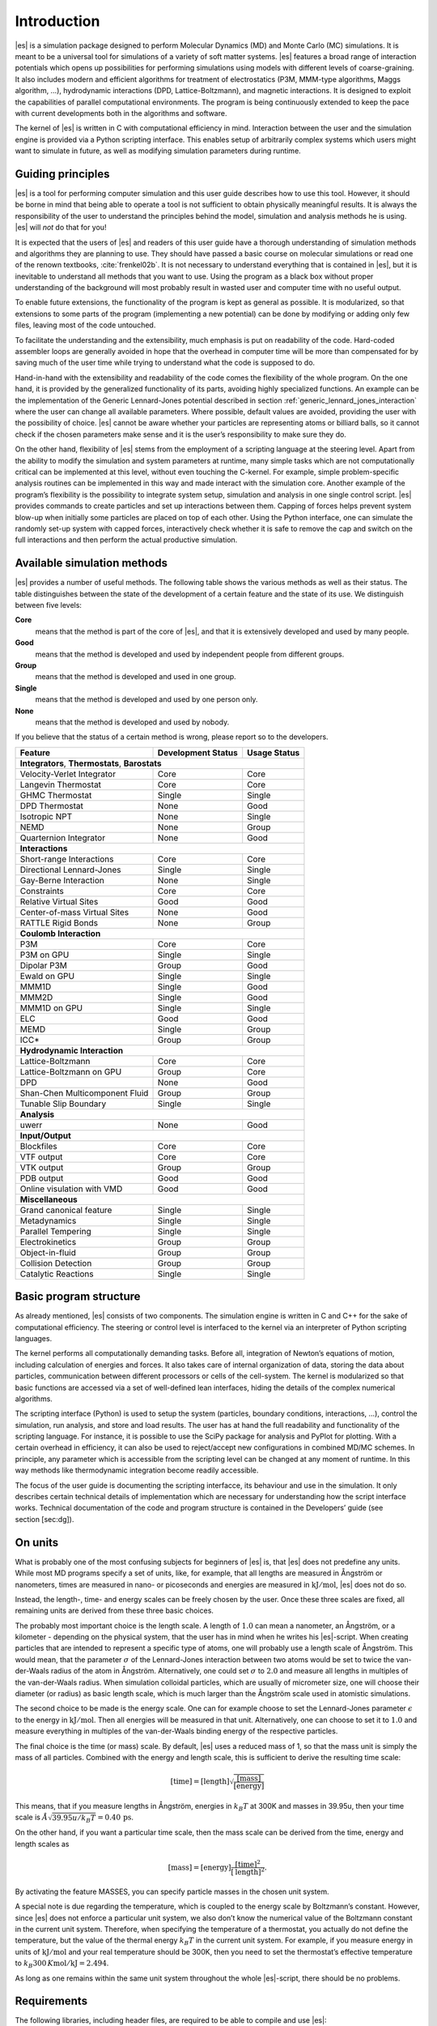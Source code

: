 .. _introduction:

Introduction
============

|es| is a simulation package designed to perform Molecular Dynamics (MD) and
Monte Carlo (MC) simulations. It is meant to be a universal tool for
simulations of a variety of soft matter systems. |es| features a broad range
of interaction potentials which opens up possibilities for performing
simulations using models with different levels of coarse-graining. It
also includes modern and efficient algorithms for treatment of
electrostatics (P3M, MMM-type algorithms, Maggs algorithm, …),
hydrodynamic interactions (DPD, Lattice-Boltzmann), and magnetic
interactions. It is designed to exploit the capabilities of parallel
computational environments. The program is being continuously extended
to keep the pace with current developments both in the algorithms and
software.

The kernel of |es| is written in C with computational efficiency in mind.
Interaction between the user and the simulation engine is provided via a
Python scripting interface. This enables setup of arbitrarily complex
systems which users might want to simulate in future, as well as
modifying simulation parameters during runtime.

.. _Guiding principles:

Guiding principles
------------------

|es| is a tool for performing computer simulation and this user guide
describes how to use this tool. However, it should be borne in mind that
being able to operate a tool is not sufficient to obtain physically
meaningful results. It is always the responsibility of the user to
understand the principles behind the model, simulation and analysis
methods he is using. |es| will *not* do that for you!

It is expected that the users of |es| and readers of this user guide have a
thorough understanding of simulation methods and algorithms they are
planning to use. They should have passed a basic course on molecular
simulations or read one of the renown textbooks,
:cite:`frenkel02b`. It is not necessary to understand
everything that is contained in |es|, but it is inevitable to understand all
methods that you want to use. Using the program as a black box without
proper understanding of the background will most probably result in
wasted user and computer time with no useful output.

To enable future extensions, the functionality of the program is kept as
general as possible. It is modularized, so that extensions to some parts
of the program (implementing a new potential) can be done by modifying
or adding only few files, leaving most of the code untouched.

To facilitate the understanding and the extensibility, much emphasis is
put on readability of the code. Hard-coded assembler loops are generally
avoided in hope that the overhead in computer time will be more than
compensated for by saving much of the user time while trying to
understand what the code is supposed to do.

Hand-in-hand with the extensibility and readability of the code comes the
flexibility of the whole program. On the one hand, it is provided by the
generalized functionality of its parts, avoiding highly specialized functions.
An example can be the implementation of the Generic Lennard-Jones potential
described in section :ref:`generic_lennard_jones_interaction` where the user
can change all available parameters. Where possible, default values are
avoided, providing the user with the possibility of choice.  |es| cannot be
aware whether your particles are representing atoms or billiard balls, so it
cannot check if the chosen parameters make sense and it is the user’s
responsibility to make sure they do.

On the other hand, flexibility of |es| stems from the employment of a
scripting language at the steering level. Apart from the ability to
modify the simulation and system parameters at runtime, many simple
tasks which are not computationally critical can be implemented at this
level, without even touching the C-kernel. For example, simple
problem-specific analysis routines can be implemented in this way and
made interact with the simulation core. Another example of the program’s
flexibility is the possibility to integrate system setup, simulation and
analysis in one single control script. |es| provides commands to create
particles and set up interactions between them. Capping of forces helps
prevent system blow-up when initially some particles are placed on top
of each other. Using the Python interface, one can simulate the randomly
set-up system with capped forces, interactively check whether it is safe
to remove the cap and switch on the full interactions and then perform
the actual productive simulation.

.. _Available simulation methods:

Available simulation methods
----------------------------

|es| provides a number of useful methods. The following table shows the
various methods as well as their status. The table distinguishes between
the state of the development of a certain feature and the state of its
use. We distinguish between five levels:

**Core**
    means that the method is part of the core of |es|, and that it is
    extensively developed and used by many people.

**Good**
    means that the method is developed and used by independent people
    from different groups.

**Group**
    means that the method is developed and used in one group.

**Single**
    means that the method is developed and used by one person only.

**None**
    means that the method is developed and used by nobody.

If you believe that the status of a certain method is wrong, please
report so to the developers.

.. tabularcolumns:: |c|c|c|

+--------------------------------+------------------------+------------------+
| **Feature**                    | **Development Status** | **Usage Status** |
+================================+========================+==================+
|             **Integrators**, **Thermostats**, **Barostats**                |
+--------------------------------+------------------------+------------------+
| Velocity-Verlet Integrator     | Core                   | Core             |
+--------------------------------+------------------------+------------------+
| Langevin Thermostat            | Core                   | Core             |
+--------------------------------+------------------------+------------------+
| GHMC Thermostat                | Single                 | Single           |
+--------------------------------+------------------------+------------------+
| DPD Thermostat                 | None                   | Good             |
+--------------------------------+------------------------+------------------+
| Isotropic NPT                  | None                   | Single           |
+--------------------------------+------------------------+------------------+
| NEMD                           | None                   | Group            |
+--------------------------------+------------------------+------------------+
| Quarternion Integrator         | None                   | Good             |
+--------------------------------+------------------------+------------------+
|                                **Interactions**                            |
+--------------------------------+------------------------+------------------+
| Short-range Interactions       | Core                   | Core             |
+--------------------------------+------------------------+------------------+
| Directional Lennard-Jones      | Single                 | Single           |
+--------------------------------+------------------------+------------------+
| Gay-Berne Interaction          | None                   | Single           |
+--------------------------------+------------------------+------------------+
| Constraints                    | Core                   | Core             |
+--------------------------------+------------------------+------------------+
| Relative Virtual Sites         | Good                   | Good             |
+--------------------------------+------------------------+------------------+
| Center-of-mass Virtual Sites   | None                   | Good             |
+--------------------------------+------------------------+------------------+
| RATTLE Rigid Bonds             | None                   | Group            |
+--------------------------------+------------------------+------------------+
|                              **Coulomb Interaction**                       |
+--------------------------------+------------------------+------------------+
| P3M                            | Core                   | Core             |
+--------------------------------+------------------------+------------------+
| P3M on GPU                     | Single                 | Single           |
+--------------------------------+------------------------+------------------+
| Dipolar P3M                    | Group                  | Good             |
+--------------------------------+------------------------+------------------+
| Ewald on GPU                   | Single                 | Single           |
+--------------------------------+------------------------+------------------+
| MMM1D                          | Single                 | Good             |
+--------------------------------+------------------------+------------------+
| MMM2D                          | Single                 | Good             |
+--------------------------------+------------------------+------------------+
| MMM1D on GPU                   | Single                 | Single           |
+--------------------------------+------------------------+------------------+
| ELC                            | Good                   | Good             |
+--------------------------------+------------------------+------------------+
| MEMD                           | Single                 | Group            |
+--------------------------------+------------------------+------------------+
| ICC*                           | Group                  | Group            |
+--------------------------------+------------------------+------------------+
|                         **Hydrodynamic Interaction**                       |
+--------------------------------+------------------------+------------------+
| Lattice-Boltzmann              | Core                   | Core             |
+--------------------------------+------------------------+------------------+
| Lattice-Boltzmann on GPU       | Group                  | Core             |
+--------------------------------+------------------------+------------------+
| DPD                            | None                   | Good             |
+--------------------------------+------------------------+------------------+
| Shan-Chen Multicomponent Fluid | Group                  | Group            |
+--------------------------------+------------------------+------------------+
| Tunable Slip Boundary          | Single                 | Single           |
+--------------------------------+------------------------+------------------+
|                             **Analysis**                                   |
+--------------------------------+------------------------+------------------+
| uwerr                          | None                   | Good             |
+--------------------------------+------------------------+------------------+
|                              **Input/Output**                              |
+--------------------------------+------------------------+------------------+
| Blockfiles                     | Core                   | Core             |
+--------------------------------+------------------------+------------------+
| VTF output                     | Core                   | Core             |
+--------------------------------+------------------------+------------------+
| VTK output                     | Group                  | Group            |
+--------------------------------+------------------------+------------------+
| PDB output                     | Good                   | Good             |
+--------------------------------+------------------------+------------------+
| Online visulation with VMD     | Good                   | Good             |
+--------------------------------+------------------------+------------------+
|                               **Miscellaneous**                            |
+--------------------------------+------------------------+------------------+
| Grand canonical feature        | Single                 | Single           |
+--------------------------------+------------------------+------------------+
| Metadynamics                   | Single                 | Single           |
+--------------------------------+------------------------+------------------+
| Parallel Tempering             | Single                 | Single           |
+--------------------------------+------------------------+------------------+
| Electrokinetics                | Group                  | Group            |
+--------------------------------+------------------------+------------------+
| Object-in-fluid                | Group                  | Group            |
+--------------------------------+------------------------+------------------+
| Collision Detection            | Group                  | Group            |
+--------------------------------+------------------------+------------------+
| Catalytic Reactions            | Single                 | Single           |
+--------------------------------+------------------------+------------------+
.. _Basic program structure:

Basic program structure
-----------------------

As already mentioned, |es| consists of two components. The simulation engine
is written in C and C++ for the sake of computational efficiency. The
steering or control level is interfaced to the kernel via an interpreter
of Python scripting languages.

The kernel performs all computationally demanding tasks. Before all,
integration of Newton’s equations of motion, including calculation of
energies and forces. It also takes care of internal organization of
data, storing the data about particles, communication between different
processors or cells of the cell-system. The kernel is modularized so
that basic functions are accessed via a set of well-defined lean
interfaces, hiding the details of the complex numerical algorithms.

The scripting interface (Python) is used to setup the system
(particles, boundary conditions, interactions, ...), control the
simulation, run analysis, and store and load results. The user has at
hand the full readability and functionality of the scripting language.
For instance, it is possible to use the SciPy package for analysis and
PyPlot for plotting. With a certain overhead in efficiency, it can also
be used to reject/accept new configurations in combined MD/MC schemes.
In principle, any parameter which is accessible from the scripting level
can be changed at any moment of runtime. In this way methods like
thermodynamic integration become readily accessible.

The focus of the user guide is documenting the scripting interfacce, its
behaviour and use in the simulation. It only describes certain technical
details of implementation which are necessary for understanding how the
script interface works. Technical documentation of the code and program
structure is contained in the Developers’ guide (see section [sec:dg]).

.. _On units:

On units
--------

What is probably one of the most confusing subjects for beginners of |es| is,
that |es| does not predefine any units. While most MD programs specify a set
of units, like, for example, that all lengths are measured in Ångström
or nanometers, times are measured in nano- or picoseconds and energies
are measured in :math:`\mathrm{kJ/mol}`, |es| does not do so.

Instead, the length-, time- and energy scales can be freely chosen by
the user. Once these three scales are fixed, all remaining units are
derived from these three basic choices.

The probably most important choice is the length scale. A length of
:math:`1.0` can mean a nanometer, an Ångström, or a kilometer -
depending on the physical system, that the user has in mind when he
writes his |es|-script. When creating particles that are intended to
represent a specific type of atoms, one will probably use a length scale
of Ångström. This would mean, that the parameter :math:`\sigma` of the
Lennard-Jones interaction between two atoms would be set to twice the
van-der-Waals radius of the atom in Ångström. Alternatively, one could
set :math:`\sigma` to :math:`2.0` and measure all lengths in multiples
of the van-der-Waals radius. When simulation colloidal particles, which
are usually of micrometer size, one will choose their diameter (or
radius) as basic length scale, which is much larger than the Ångström
scale used in atomistic simulations.

The second choice to be made is the energy scale. One can for example
choose to set the Lennard-Jones parameter :math:`\epsilon` to the energy
in :math:`\mathrm{kJ/mol}`. Then all energies will be measured in that
unit. Alternatively, one can choose to set it to :math:`1.0` and measure
everything in multiples of the van-der-Waals binding energy of the
respective particles.

The final choice is the time (or mass) scale. By default, |es| uses a reduced
mass of 1, so that the mass unit is simply the mass of all particles.
Combined with the energy and length scale, this is sufficient to derive
the resulting time scale:

.. math:: 

    [\mathrm{time}] = [\mathrm{length}]\sqrt{\frac{[\mathrm{mass}]}{[\mathrm{energy}]}}

This means, that if you measure lengths in Ångström, energies in
:math:`k_B T` at 300K and masses in 39.95u, then your time scale is
:math:`\mathring{A} \sqrt{39.95u / k_B T} = 0.40\,\mathrm{ps}`.

On the other hand, if you want a particular time scale, then the mass
scale can be derived from the time, energy and length scales as

.. math:: 

    [\mathrm{mass}] = [\mathrm{energy}]\frac{[\mathrm{time}]^2}{[\mathrm{length}]^2}.

By activating the feature MASSES, you can specify particle masses in
the chosen unit system.

A special note is due regarding the temperature, which is coupled to the
energy scale by Boltzmann’s constant. However, since |es| does not enforce a
particular unit system, we also don’t know the numerical value of the
Boltzmann constant in the current unit system. Therefore, when
specifying the temperature of a thermostat, you actually do not define
the temperature, but the value of the thermal energy :math:`k_B T` in
the current unit system. For example, if you measure energy in units of
:math:`\mathrm{kJ/mol}` and your real temperature should be 300K, then
you need to set the thermostat’s effective temperature to
:math:`k_B 300\, K \mathrm{mol / kJ} = 2.494`.

As long as one remains within the same unit system throughout the whole
|es|-script, there should be no problems.


.. _Requirements:

Requirements
------------

The following libraries, including header files, are required to be able
to compile and use |es|:

Boost
    A number of advanced C++ features used by |es| is provided by Boost.

FFTW
    For some algorithms (P:math:`^3`\ M), |es| needs the FFTW library
    version 3 or later  [1]_ for Fourier transforms, including header
    files.

MPI
    Because |es| is parallelized with MPI, you need a working MPI
    environment that implements the MPI standard version 1.2.

Python
    |es|'s main user interface is via the Python scripting interface.

.. Iinstalling Requirements on ubuntu:

Installing Requirements on Ubuntu 16.04 LTS
~~~~~~~~~~~~~~~~~~~~~~~~~~~~~~~~~~~~~~~~~~~

To make ESPResSo run on Ubuntu 16.04 LTS, its dependencies can be
installed with:

.. code-block:: bash

    sudo apt install build-essential cmake cython python-numpy \
    libboost-all-dev openmpi-common

Optionally the ccmake utility can be installed for easier configuration:

.. code-block:: bash

    $ sudo apt install cmake-curses-gui


.. _Installing Requirements on Mac OS X:

Installing Requirements on Mac OS X
~~~~~~~~~~~~~~~~~~~~~~~~~~~~~~~~~~~

To make ESPResSo run on Mac OS X 10.9 or higher, its dependencies can be
installed using MacPorts. First, download the installer package
appropriate for your Mac OS X version from
https://www.macports.org/install.php and install it. Then, run the
following commands:

.. code-block:: bash

    sudo xcode-select –install sudo xcodebuild -license accept
    sudo port selfupdate
    sudo port port install cmake python27 python27-cython python27-numpy \
    openmpi-default fftw-3 +openmpi boost +openmpi +python27
    sudo port select –set cython cython27
    sudo port select –set python python27
    sudo port select–set mpi openmpi-mp-fortran

.. [1]
   http://www.fftw.org/
